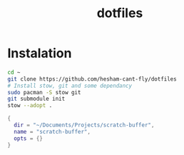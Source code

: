 #+title: dotfiles

* Instalation
#+BEGIN_SRC bash
cd ~
git clone https://github.com/hesham-cant-fly/dotfiles
# Install stow, git and some dependancy
sudo pacman -S stow git
git submodule init
stow --adopt .
#+END_SRC


#+BEGIN_SRC lua
  {
    dir = "~/Documents/Projects/scratch-buffer",
    name = "scratch-buffer",
    opts = {}
  }
#+END_SRC




